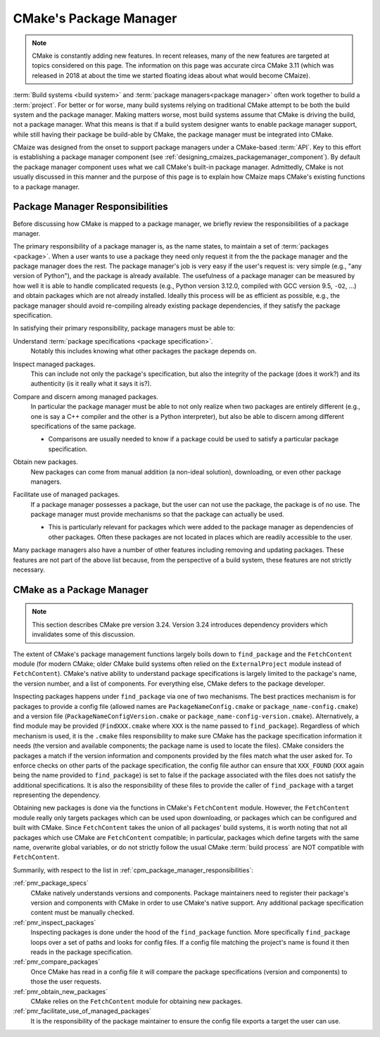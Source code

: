 .. Copyright 2023 CMakePP
..
.. Licensed under the Apache License, Version 2.0 (the "License");
.. you may not use this file except in compliance with the License.
.. You may obtain a copy of the License at
..
.. http://www.apache.org/licenses/LICENSE-2.0
..
.. Unless required by applicable law or agreed to in writing, software
.. distributed under the License is distributed on an "AS IS" BASIS,
.. WITHOUT WARRANTIES OR CONDITIONS OF ANY KIND, either express or implied.
.. See the License for the specific language governing permissions and
.. limitations under the License.

.. _cmakes_package_manager:

#######################
CMake's Package Manager
#######################

.. note::

   CMake is constantly adding new features. In recent releases, many of the
   new features are targeted at topics considered on this page. The information
   on this page was accurate circa CMake 3.11 (which was released in 2018 at
   about the time we started floating ideas about what would become CMaize).


:term:`Build systems <build system>` and
:term:`package managers<package manager>` often work together to build a
:term:`project`. For better or for worse, many build systems relying on
traditional CMake attempt to be both the build system and the package manager.
Making matters worse, most build systems assume that CMake is driving the
build, not a package manager. What this means is that if a build system
designer wants to enable package manager support, while still having their
package be build-able by CMake, the package manager must be integrated into
CMake.

CMaize was designed from the onset to support package managers under a
CMake-based :term:`API`. Key to this effort is establishing a package manager
component (see :ref:`designing_cmaizes_packagemanager_component`).
By default the package manager component uses what we call CMake's built-in
package manager. Admittedly, CMake is not usually discussed in this
manner and the purpose of this page is to explain how CMaize maps CMake's
existing functions to a package manager.

.. _cpm_package_manager_responsibilities:

********************************
Package Manager Responsibilities
********************************

Before discussing how CMake is mapped to a package manager, we briefly review
the responsibilities of a package manager.

The primary responsibility of a package manager is, as the name states, to
maintain a set of :term:`packages <package>`. When a user wants to use a
package they need only request it from the the package manager and the package
manager does the rest. The package manager's job is very easy if the user's
request is: very simple (e.g., "any version of Python"), and the package is
already available. The usefulness of a package manager can be measured by how
well it is able to handle complicated requests (e.g., Python version 3.12.0,
compiled with GCC version 9.5, ``-O2``, ...) and obtain packages which are not
already installed. Ideally this process will be as efficient as possible, e.g.,
the package manager should avoid re-compiling already existing package
dependencies, if they satisfy the package specification.

In satisfying their primary responsibility, package managers must be able to:

.. _pmr_package_specs:

Understand :term:`package specifications <package specification>`.
   Notably this includes knowing what other packages the package depends on.

.. _pmr_inspect_packages:

Inspect managed packages.
   This can include not only the package's specification, but also the
   integrity of the package (does it work?) and its authenticity (is it really
   what it says it is?).

.. _pmr_compare_packages:

Compare and discern among managed packages.
   In particular the package manager must be able to not only realize when two
   packages are entirely different (e.g., one is say a C++ compiler and the
   other is a Python interpreter), but also be able to discern among different
   specifications of the same package.

   - Comparisons are usually needed to know if a package could be used to
     satisfy a particular package specification.

.. _pmr_obtain_new_packages:

Obtain new packages.
   New packages can come from manual addition (a non-ideal solution),
   downloading, or even other package managers.

.. _pmr_facilitate_use_of_managed_packages:

Facilitate use of managed packages.
   If a package manager possesses a package, but the user can not use the
   package, the package is of no use. The package manager must provide
   mechanisms so that the package can actually be used.

   - This is particularly relevant for packages which were added to the package
     manager as dependencies of other packages. Often these packages are not
     located in places which are readily accessible to the user.

Many package managers also have a number of other features including removing
and updating packages. These features are not part of the above list because,
from the perspective of a build system, these features are not strictly
necessary.

**************************
CMake as a Package Manager
**************************

.. note::

   This section describes CMake pre version 3.24. Version 3.24 introduces
   dependency providers which invalidates some of this discussion.

The extent of CMake's package management functions largely boils down to
``find_package`` and the ``FetchContent`` module (for modern CMake; older CMake
build systems often relied on the ``ExternalProject`` module instead of
``FetchContent``). CMake's native ability to understand package specifications
is largely limited to the package's name, the version number, and a list of
components. For everything else, CMake defers to the package developer.

Inspecting packages happens under ``find_package`` via one of two mechanisms.
The best practices mechanism is for packages to provide a config file (allowed
names are ``PackageNameConfig.cmake`` or ``package_name-config.cmake``) and a
version file (``PackageNameConfigVersion.cmake`` or
``package_name-config-version.cmake``). Alternatively, a find module may be
provided (``FindXXX.cmake`` where ``XXX`` is the name passed to
``find_package``). Regardless of which mechanism is used, it is the ``.cmake``
files responsibility to make sure CMake has the package specification
information it needs (the version and available components; the package name is
used to locate the files). CMake considers the packages a match if the version
information and components provided by the files match what the user asked for.
To enforce checks on other parts of the package specification, the config file
author can ensure that ``XXX_FOUND`` (``XXX`` again being the name provided to
``find_package``) is set to false if the package associated with the files does
not satisfy the additional specifications. It is also the responsibility of
these files to provide the caller of ``find_package`` with a target representing
the dependency.

Obtaining new packages is done via the functions in CMake's ``FetchContent``
module. However, the ``FetchContent`` module really only targets packages which
can be used upon downloading, or packages which can be configured and built
with CMake. Since ``FetchContent`` takes the union of all packages' build
systems, it is worth noting that not all packages which use CMake are
``FetchContent`` compatible; in particular, packages which define targets with
the same name, overwrite global variables, or do not strictly follow the usual
CMake :term:`build process` are NOT compatible with ``FetchContent``.

Summarily, with respect to the list in
:ref:`cpm_package_manager_responsibilities`:

:ref:`pmr_package_specs`
   CMake natively understands versions and components. Package maintainers need
   to register their package's version and components with CMake in order to use
   CMake's native support. Any additional package specification content must be
   manually checked.

:ref:`pmr_inspect_packages`
   Inspecting packages is done under the hood of the ``find_package`` function.
   More specifically ``find_package`` loops over a set of paths and looks for
   config files. If a config file matching the project's name is found it then
   reads in the package specification.

:ref:`pmr_compare_packages`
   Once CMake has read in a config file it will compare the package
   specifications (version and components) to those the user requests.

:ref:`pmr_obtain_new_packages`
   CMake relies on the ``FetchContent`` module for obtaining new packages.

:ref:`pmr_facilitate_use_of_managed_packages`
   It is the responsibility of the package maintainer to ensure the config file
   exports a target the user can use.
